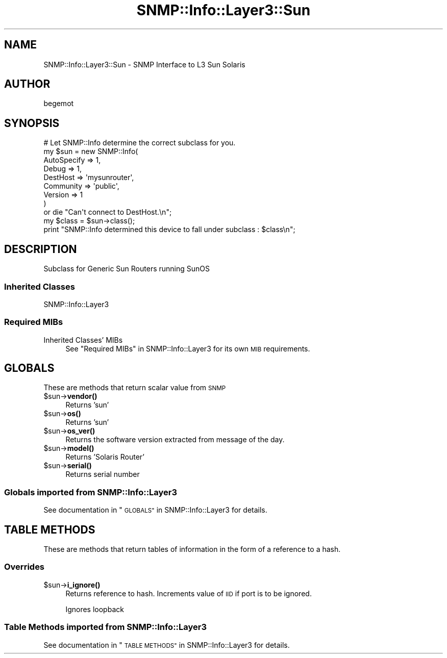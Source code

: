 .\" Automatically generated by Pod::Man 4.14 (Pod::Simple 3.40)
.\"
.\" Standard preamble:
.\" ========================================================================
.de Sp \" Vertical space (when we can't use .PP)
.if t .sp .5v
.if n .sp
..
.de Vb \" Begin verbatim text
.ft CW
.nf
.ne \\$1
..
.de Ve \" End verbatim text
.ft R
.fi
..
.\" Set up some character translations and predefined strings.  \*(-- will
.\" give an unbreakable dash, \*(PI will give pi, \*(L" will give a left
.\" double quote, and \*(R" will give a right double quote.  \*(C+ will
.\" give a nicer C++.  Capital omega is used to do unbreakable dashes and
.\" therefore won't be available.  \*(C` and \*(C' expand to `' in nroff,
.\" nothing in troff, for use with C<>.
.tr \(*W-
.ds C+ C\v'-.1v'\h'-1p'\s-2+\h'-1p'+\s0\v'.1v'\h'-1p'
.ie n \{\
.    ds -- \(*W-
.    ds PI pi
.    if (\n(.H=4u)&(1m=24u) .ds -- \(*W\h'-12u'\(*W\h'-12u'-\" diablo 10 pitch
.    if (\n(.H=4u)&(1m=20u) .ds -- \(*W\h'-12u'\(*W\h'-8u'-\"  diablo 12 pitch
.    ds L" ""
.    ds R" ""
.    ds C` ""
.    ds C' ""
'br\}
.el\{\
.    ds -- \|\(em\|
.    ds PI \(*p
.    ds L" ``
.    ds R" ''
.    ds C`
.    ds C'
'br\}
.\"
.\" Escape single quotes in literal strings from groff's Unicode transform.
.ie \n(.g .ds Aq \(aq
.el       .ds Aq '
.\"
.\" If the F register is >0, we'll generate index entries on stderr for
.\" titles (.TH), headers (.SH), subsections (.SS), items (.Ip), and index
.\" entries marked with X<> in POD.  Of course, you'll have to process the
.\" output yourself in some meaningful fashion.
.\"
.\" Avoid warning from groff about undefined register 'F'.
.de IX
..
.nr rF 0
.if \n(.g .if rF .nr rF 1
.if (\n(rF:(\n(.g==0)) \{\
.    if \nF \{\
.        de IX
.        tm Index:\\$1\t\\n%\t"\\$2"
..
.        if !\nF==2 \{\
.            nr % 0
.            nr F 2
.        \}
.    \}
.\}
.rr rF
.\"
.\" Accent mark definitions (@(#)ms.acc 1.5 88/02/08 SMI; from UCB 4.2).
.\" Fear.  Run.  Save yourself.  No user-serviceable parts.
.    \" fudge factors for nroff and troff
.if n \{\
.    ds #H 0
.    ds #V .8m
.    ds #F .3m
.    ds #[ \f1
.    ds #] \fP
.\}
.if t \{\
.    ds #H ((1u-(\\\\n(.fu%2u))*.13m)
.    ds #V .6m
.    ds #F 0
.    ds #[ \&
.    ds #] \&
.\}
.    \" simple accents for nroff and troff
.if n \{\
.    ds ' \&
.    ds ` \&
.    ds ^ \&
.    ds , \&
.    ds ~ ~
.    ds /
.\}
.if t \{\
.    ds ' \\k:\h'-(\\n(.wu*8/10-\*(#H)'\'\h"|\\n:u"
.    ds ` \\k:\h'-(\\n(.wu*8/10-\*(#H)'\`\h'|\\n:u'
.    ds ^ \\k:\h'-(\\n(.wu*10/11-\*(#H)'^\h'|\\n:u'
.    ds , \\k:\h'-(\\n(.wu*8/10)',\h'|\\n:u'
.    ds ~ \\k:\h'-(\\n(.wu-\*(#H-.1m)'~\h'|\\n:u'
.    ds / \\k:\h'-(\\n(.wu*8/10-\*(#H)'\z\(sl\h'|\\n:u'
.\}
.    \" troff and (daisy-wheel) nroff accents
.ds : \\k:\h'-(\\n(.wu*8/10-\*(#H+.1m+\*(#F)'\v'-\*(#V'\z.\h'.2m+\*(#F'.\h'|\\n:u'\v'\*(#V'
.ds 8 \h'\*(#H'\(*b\h'-\*(#H'
.ds o \\k:\h'-(\\n(.wu+\w'\(de'u-\*(#H)/2u'\v'-.3n'\*(#[\z\(de\v'.3n'\h'|\\n:u'\*(#]
.ds d- \h'\*(#H'\(pd\h'-\w'~'u'\v'-.25m'\f2\(hy\fP\v'.25m'\h'-\*(#H'
.ds D- D\\k:\h'-\w'D'u'\v'-.11m'\z\(hy\v'.11m'\h'|\\n:u'
.ds th \*(#[\v'.3m'\s+1I\s-1\v'-.3m'\h'-(\w'I'u*2/3)'\s-1o\s+1\*(#]
.ds Th \*(#[\s+2I\s-2\h'-\w'I'u*3/5'\v'-.3m'o\v'.3m'\*(#]
.ds ae a\h'-(\w'a'u*4/10)'e
.ds Ae A\h'-(\w'A'u*4/10)'E
.    \" corrections for vroff
.if v .ds ~ \\k:\h'-(\\n(.wu*9/10-\*(#H)'\s-2\u~\d\s+2\h'|\\n:u'
.if v .ds ^ \\k:\h'-(\\n(.wu*10/11-\*(#H)'\v'-.4m'^\v'.4m'\h'|\\n:u'
.    \" for low resolution devices (crt and lpr)
.if \n(.H>23 .if \n(.V>19 \
\{\
.    ds : e
.    ds 8 ss
.    ds o a
.    ds d- d\h'-1'\(ga
.    ds D- D\h'-1'\(hy
.    ds th \o'bp'
.    ds Th \o'LP'
.    ds ae ae
.    ds Ae AE
.\}
.rm #[ #] #H #V #F C
.\" ========================================================================
.\"
.IX Title "SNMP::Info::Layer3::Sun 3"
.TH SNMP::Info::Layer3::Sun 3 "2020-07-12" "perl v5.32.0" "User Contributed Perl Documentation"
.\" For nroff, turn off justification.  Always turn off hyphenation; it makes
.\" way too many mistakes in technical documents.
.if n .ad l
.nh
.SH "NAME"
SNMP::Info::Layer3::Sun \- SNMP Interface to L3 Sun Solaris
.SH "AUTHOR"
.IX Header "AUTHOR"
begemot
.SH "SYNOPSIS"
.IX Header "SYNOPSIS"
.Vb 9
\& # Let SNMP::Info determine the correct subclass for you.
\& my $sun = new SNMP::Info(
\&                          AutoSpecify => 1,
\&                          Debug       => 1,
\&                          DestHost    => \*(Aqmysunrouter\*(Aq,
\&                          Community   => \*(Aqpublic\*(Aq,
\&                          Version     => 1
\&                        )
\&    or die "Can\*(Aqt connect to DestHost.\en";
\&
\& my $class      = $sun\->class();
\& print "SNMP::Info determined this device to fall under subclass : $class\en";
.Ve
.SH "DESCRIPTION"
.IX Header "DESCRIPTION"
Subclass for Generic Sun Routers running SunOS
.SS "Inherited Classes"
.IX Subsection "Inherited Classes"
.IP "SNMP::Info::Layer3" 4
.IX Item "SNMP::Info::Layer3"
.SS "Required MIBs"
.IX Subsection "Required MIBs"
.PD 0
.IP "Inherited Classes' MIBs" 4
.IX Item "Inherited Classes' MIBs"
.PD
See \*(L"Required MIBs\*(R" in SNMP::Info::Layer3 for its own \s-1MIB\s0 requirements.
.SH "GLOBALS"
.IX Header "GLOBALS"
These are methods that return scalar value from \s-1SNMP\s0
.ie n .IP "$sun\->\fBvendor()\fR" 4
.el .IP "\f(CW$sun\fR\->\fBvendor()\fR" 4
.IX Item "$sun->vendor()"
Returns 'sun'
.ie n .IP "$sun\->\fBos()\fR" 4
.el .IP "\f(CW$sun\fR\->\fBos()\fR" 4
.IX Item "$sun->os()"
Returns 'sun'
.ie n .IP "$sun\->\fBos_ver()\fR" 4
.el .IP "\f(CW$sun\fR\->\fBos_ver()\fR" 4
.IX Item "$sun->os_ver()"
Returns the software version extracted from message of the day.
.ie n .IP "$sun\->\fBmodel()\fR" 4
.el .IP "\f(CW$sun\fR\->\fBmodel()\fR" 4
.IX Item "$sun->model()"
Returns 'Solaris Router'
.ie n .IP "$sun\->\fBserial()\fR" 4
.el .IP "\f(CW$sun\fR\->\fBserial()\fR" 4
.IX Item "$sun->serial()"
Returns serial number
.SS "Globals imported from SNMP::Info::Layer3"
.IX Subsection "Globals imported from SNMP::Info::Layer3"
See documentation in \*(L"\s-1GLOBALS\*(R"\s0 in SNMP::Info::Layer3 for details.
.SH "TABLE METHODS"
.IX Header "TABLE METHODS"
These are methods that return tables of information in the form of a reference
to a hash.
.SS "Overrides"
.IX Subsection "Overrides"
.ie n .IP "$sun\->\fBi_ignore()\fR" 4
.el .IP "\f(CW$sun\fR\->\fBi_ignore()\fR" 4
.IX Item "$sun->i_ignore()"
Returns reference to hash.  Increments value of \s-1IID\s0 if port is to be ignored.
.Sp
Ignores loopback
.SS "Table Methods imported from SNMP::Info::Layer3"
.IX Subsection "Table Methods imported from SNMP::Info::Layer3"
See documentation in \*(L"\s-1TABLE METHODS\*(R"\s0 in SNMP::Info::Layer3 for details.
